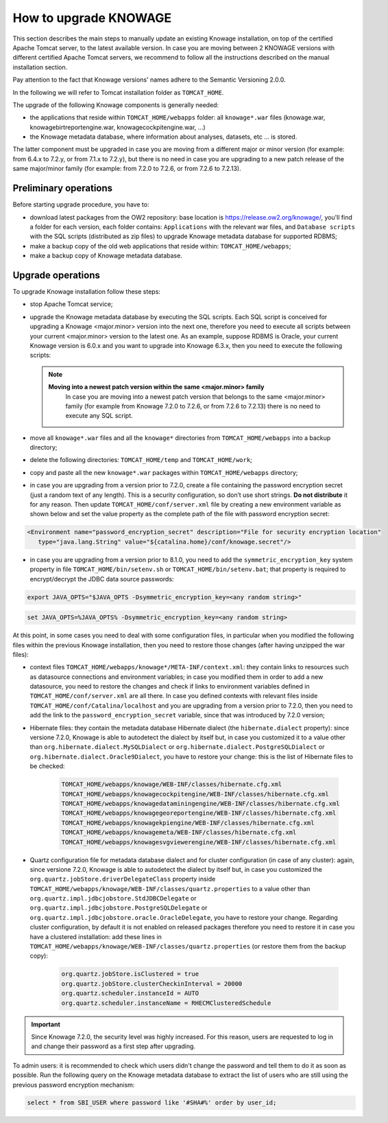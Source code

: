 How to upgrade KNOWAGE
#############

This section describes the main steps to manually update an existing Knowage installation, on top of the certified Apache Tomcat server, to the latest available version. In case you are moving between 2 KNOWAGE versions with different certified Apache Tomcat servers, we recommend to follow all the instructions described on the manual installation section.

Pay attention to the fact that Knowage versions' names adhere to the Semantic Versioning 2.0.0.

In the following we will refer to Tomcat installation folder as ``TOMCAT_HOME``.

The upgrade of the following Knowage components is generally needed:

-  the applications that reside within ``TOMCAT_HOME/webapps`` folder: all ``knowage*.war`` files (knowage.war, knowagebirtreportengine.war, knowagecockpitengine.war, ...)

-  the Knowage metadata database, where information about analyses, datasets, etc ... is stored.

The latter component must be upgraded in case you are moving from a different major or minor version (for example: from 6.4.x to 7.2.y, or from 7.1.x to 7.2.y), but there is no need in case you are upgrading to a new patch release of the same major/minor family (for example: from 7.2.0 to 7.2.6, or from 7.2.6 to 7.2.13).

Preliminary operations
-----------------------

Before starting upgrade procedure, you have to:

-  download latest packages from the OW2 repository: base location is https://release.ow2.org/knowage/, you'll find a folder for each version, each folder contains: ``Applications`` with the relevant war files, and ``Database scripts`` with the SQL scripts (distributed as zip files) to upgrade Knowage metadata database for supported RDBMS;

-  make a backup copy of the old web applications that reside within: ``TOMCAT_HOME/webapps``;

-  make a backup copy of Knowage metadata database.


Upgrade operations
------------------

To upgrade Knowage installation follow these steps:

-  stop Apache Tomcat service;

-  upgrade the Knowage metadata database by executing the SQL scripts. Each SQL script is conceived for upgrading a Knowage <major.minor> version into the next one, therefore you need to execute all scripts between your current <major.minor> version to the latest one. As an example, suppose RDBMS is Oracle, your current Knowage version is 6.0.x and you want to upgrade into Knowage 6.3.x, then you need to execute the following scripts:

   .. code-block:: bash
    :linenos:

    ORA_upgradescript_6.0_to_6.1.sql
    ORA_upgradescript_6.1_to_6.2.sql
    ORA_upgradescript_6.2_to_6.3.sql

   .. note::
    **Moving into a newest patch version within the same <major.minor> family**
	In case you are moving into a newest patch version that belongs to the same <major.minor> family (for example from Knowage 7.2.0 to 7.2.6, or from 7.2.6 to 7.2.13) there is no need to execute any SQL script.

-  move all ``knowage*.war`` files and all the ``knowage*`` directories from ``TOMCAT_HOME/webapps`` into a backup directory;

-  delete the following directories: ``TOMCAT_HOME/temp`` and ``TOMCAT_HOME/work``;

-  copy and paste all the new ``knowage*.war`` packages within ``TOMCAT_HOME/webapps`` directory;

-  in case you are upgrading from a version prior to 7.2.0, create a file containing the password encryption secret (just a random text of any length). This is a security configuration, so don’t use short strings. **Do not distribute** it for any reason. Then update ``TOMCAT_HOME/conf/server.xml`` file by creating a new environment variable as shown below and set the value property as the complete path of the file with password encryption secret:

.. code-block:: xml

   <Environment name="password_encryption_secret" description="File for security encryption location"
      type="java.lang.String" value="${catalina.home}/conf/knowage.secret"/>

-  in case you are upgrading from a version prior to 8.1.0, you need to add the ``symmetric_encryption_key`` system property in file ``TOMCAT_HOME/bin/setenv.sh`` or ``TOMCAT_HOME/bin/setenv.bat``; that property is required to encrypt/decrypt the JDBC data source passwords:

.. code-block:: bash

  export JAVA_OPTS="$JAVA_OPTS -Dsymmetric_encryption_key=<any random string>"
  
.. code-block:: bash

   set JAVA_OPTS=%JAVA_OPTS% -Dsymmetric_encryption_key=<any random string>

At this point, in some cases you need to deal with some configuration files, in particular when you modified the following files within the previous Knowage installation, then you need to restore those changes (after having unzipped the war files):

- context files ``TOMCAT_HOME/webapps/knowage*/META-INF/context.xml``: they contain links to resources such as datasource connections and environment variables; in case you modified them in order to add a new datasource, you need to restore the changes and check if links to environment variables defined in ``TOMCAT_HOME/conf/server.xml`` are all there. In case you defined contexts with relevant files inside ``TOMCAT_HOME/conf/Catalina/localhost`` and you are upgrading from a version prior to 7.2.0, then you need to add the link to the ``password_encryption_secret`` variable, since that was introduced by 7.2.0 version;

- Hibernate files: they contain the metadata database Hibernate dialect (the ``hibernate.dialect`` property): since versione 7.2.0, Knowage is able to autodetect the dialect by itself but, in case you customized it to a value other than ``org.hibernate.dialect.MySQLDialect`` or ``org.hibernate.dialect.PostgreSQLDialect`` or ``org.hibernate.dialect.Oracle9Dialect``, you have to restore your change: this is the list of Hibernate files to be checked:

   .. code-block:: bash

    TOMCAT_HOME/webapps/knowage/WEB-INF/classes/hibernate.cfg.xml
    TOMCAT_HOME/webapps/knowagecockpitengine/WEB-INF/classes/hibernate.cfg.xml
    TOMCAT_HOME/webapps/knowagedataminingengine/WEB-INF/classes/hibernate.cfg.xml
    TOMCAT_HOME/webapps/knowagegeoreportengine/WEB-INF/classes/hibernate.cfg.xml
    TOMCAT_HOME/webapps/knowagekpiengine/WEB-INF/classes/hibernate.cfg.xml
    TOMCAT_HOME/webapps/knowagemeta/WEB-INF/classes/hibernate.cfg.xml
    TOMCAT_HOME/webapps/knowagesvgviewerengine/WEB-INF/classes/hibernate.cfg.xml

- Quartz configuration file for metadata database dialect and for cluster configuration (in case of any cluster): again, since versione 7.2.0, Knowage is able to autodetect the dialect by itself but, in case you customized the ``org.quartz.jobStore.driverDelegateClass`` property inside ``TOMCAT_HOME/webapps/knowage/WEB-INF/classes/quartz.properties`` to a value other than ``org.quartz.impl.jdbcjobstore.StdJDBCDelegate`` or  ``org.quartz.impl.jdbcjobstore.PostgreSQLDelegate`` or ``org.quartz.impl.jdbcjobstore.oracle.OracleDelegate``, you have to restore your change. Regarding cluster configuration, by default it is not enabled on released packages therefore you need to restore it in case you have a clustered installation: add these lines in ``TOMCAT_HOME/webapps/knowage/WEB-INF/classes/quartz.properties`` (or restore them from the backup copy):

   .. code-block:: jproperties

    org.quartz.jobStore.isClustered = true
    org.quartz.jobStore.clusterCheckinInterval = 20000
    org.quartz.scheduler.instanceId = AUTO
    org.quartz.scheduler.instanceName = RHECMClusteredSchedule


.. important::

	Since Knowage 7.2.0, the security level was highly increased. For this reason, users are requested to log in and change their password as a first step after upgrading.

To admin users: it is recommended to check which users didn't change the password and tell them to do it as soon as possible. Run the following query on the Knowage metadata database to extract the list of users who are still using the previous password encryption mechanism:

.. code-block:: SQL

  select * from SBI_USER where password like '#SHA#%' order by user_id;
